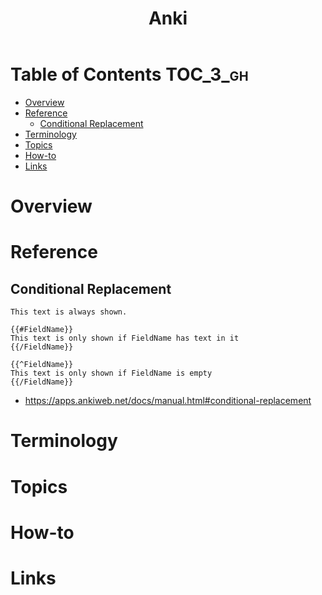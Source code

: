 #+TITLE: Anki

* Table of Contents :TOC_3_gh:
- [[#overview][Overview]]
- [[#reference][Reference]]
  - [[#conditional-replacement][Conditional Replacement]]
- [[#terminology][Terminology]]
- [[#topics][Topics]]
- [[#how-to][How-to]]
- [[#links][Links]]

* Overview
* Reference
** Conditional Replacement
#+BEGIN_EXAMPLE
  This text is always shown.

  {{#FieldName}}
  This text is only shown if FieldName has text in it
  {{/FieldName}}

  {{^FieldName}}
  This text is only shown if FieldName is empty
  {{/FieldName}}
#+END_EXAMPLE

:REFERENCES:
- https://apps.ankiweb.net/docs/manual.html#conditional-replacement
:END:

* Terminology
* Topics
* How-to
* Links
